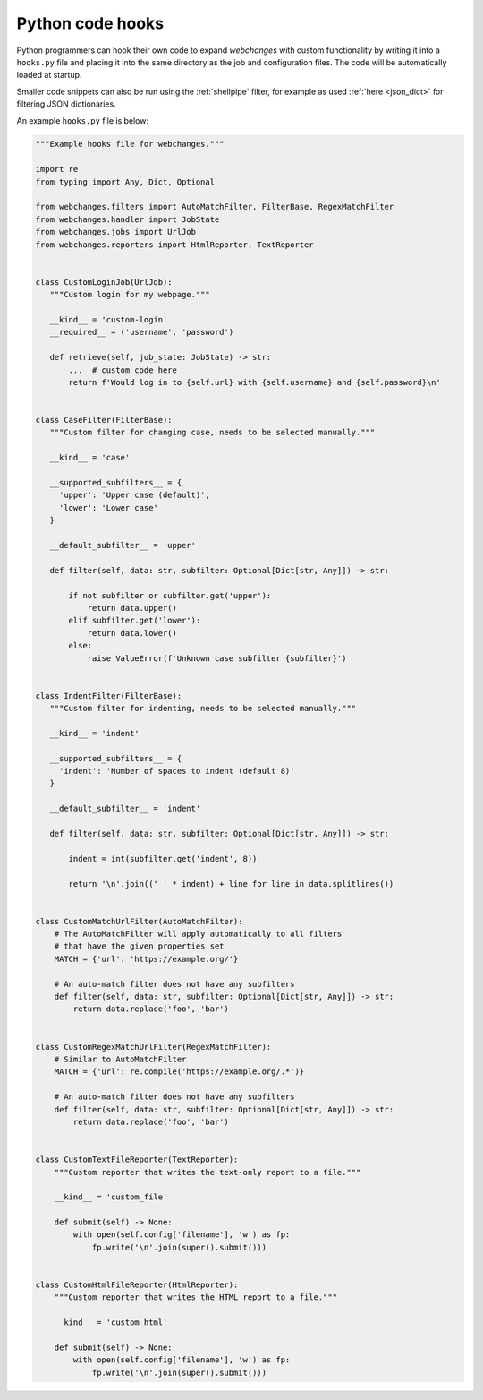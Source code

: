 .. _hooks:

=================
Python code hooks
=================
Python programmers can hook their own code to expand `webchanges` with custom functionality by writing it into a
``hooks.py`` file and placing it into the same directory as the job and configuration files.  The code will be
automatically loaded at startup.

Smaller code snippets can also be run using the :ref:`shellpipe` filter, for example as used :ref:`here <json_dict>`
for filtering JSON dictionaries.

An example ``hooks.py`` file is below:

.. code-block:: python

   """Example hooks file for webchanges."""

   import re
   from typing import Any, Dict, Optional

   from webchanges.filters import AutoMatchFilter, FilterBase, RegexMatchFilter
   from webchanges.handler import JobState
   from webchanges.jobs import UrlJob
   from webchanges.reporters import HtmlReporter, TextReporter


   class CustomLoginJob(UrlJob):
      """Custom login for my webpage."""

      __kind__ = 'custom-login'
      __required__ = ('username', 'password')

      def retrieve(self, job_state: JobState) -> str:
          ...  # custom code here
          return f'Would log in to {self.url} with {self.username} and {self.password}\n'


   class CaseFilter(FilterBase):
      """Custom filter for changing case, needs to be selected manually."""

      __kind__ = 'case'

      __supported_subfilters__ = {
        'upper': 'Upper case (default)',
        'lower': 'Lower case'
      }

      __default_subfilter__ = 'upper'

      def filter(self, data: str, subfilter: Optional[Dict[str, Any]]) -> str:

          if not subfilter or subfilter.get('upper'):
              return data.upper()
          elif subfilter.get('lower'):
              return data.lower()
          else:
              raise ValueError(f'Unknown case subfilter {subfilter}')


   class IndentFilter(FilterBase):
      """Custom filter for indenting, needs to be selected manually."""

      __kind__ = 'indent'

      __supported_subfilters__ = {
        'indent': 'Number of spaces to indent (default 8)'
      }

      __default_subfilter__ = 'indent'

      def filter(self, data: str, subfilter: Optional[Dict[str, Any]]) -> str:

          indent = int(subfilter.get('indent', 8))

          return '\n'.join((' ' * indent) + line for line in data.splitlines())


   class CustomMatchUrlFilter(AutoMatchFilter):
       # The AutoMatchFilter will apply automatically to all filters
       # that have the given properties set
       MATCH = {'url': 'https://example.org/'}

       # An auto-match filter does not have any subfilters
       def filter(self, data: str, subfilter: Optional[Dict[str, Any]]) -> str:
           return data.replace('foo', 'bar')


   class CustomRegexMatchUrlFilter(RegexMatchFilter):
       # Similar to AutoMatchFilter
       MATCH = {'url': re.compile('https://example.org/.*')}

       # An auto-match filter does not have any subfilters
       def filter(self, data: str, subfilter: Optional[Dict[str, Any]]) -> str:
           return data.replace('foo', 'bar')


   class CustomTextFileReporter(TextReporter):
       """Custom reporter that writes the text-only report to a file."""

       __kind__ = 'custom_file'

       def submit(self) -> None:
           with open(self.config['filename'], 'w') as fp:
               fp.write('\n'.join(super().submit()))


   class CustomHtmlFileReporter(HtmlReporter):
       """Custom reporter that writes the HTML report to a file."""

       __kind__ = 'custom_html'

       def submit(self) -> None:
           with open(self.config['filename'], 'w') as fp:
               fp.write('\n'.join(super().submit()))
